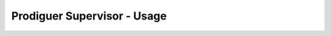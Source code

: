 ===================================
Prodiguer Supervisor - Usage
===================================
